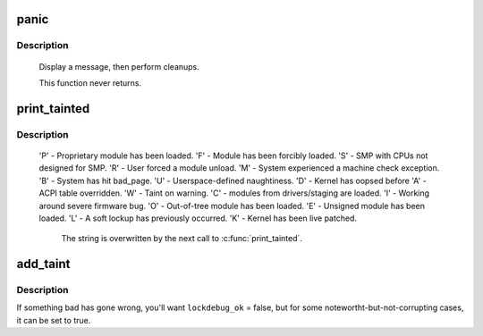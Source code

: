 .. -*- coding: utf-8; mode: rst -*-
.. src-file: kernel/panic.c

.. _`panic`:

panic
=====

.. c:function:: void panic(const char *fmt,  ...)

    halt the system

    :param const char \*fmt:
        The text string to print

    :param ... :
        variable arguments

.. _`panic.description`:

Description
-----------

     Display a message, then perform cleanups.

     This function never returns.

.. _`print_tainted`:

print_tainted
=============

.. c:function:: const char *print_tainted( void)

    return a string to represent the kernel taint state.

    :param  void:
        no arguments

.. _`print_tainted.description`:

Description
-----------

 'P' - Proprietary module has been loaded.
 'F' - Module has been forcibly loaded.
 'S' - SMP with CPUs not designed for SMP.
 'R' - User forced a module unload.
 'M' - System experienced a machine check exception.
 'B' - System has hit bad_page.
 'U' - Userspace-defined naughtiness.
 'D' - Kernel has oopsed before
 'A' - ACPI table overridden.
 'W' - Taint on warning.
 'C' - modules from drivers/staging are loaded.
 'I' - Working around severe firmware bug.
 'O' - Out-of-tree module has been loaded.
 'E' - Unsigned module has been loaded.
 'L' - A soft lockup has previously occurred.
 'K' - Kernel has been live patched.

     The string is overwritten by the next call to \ :c:func:`print_tainted`\ .

.. _`add_taint`:

add_taint
=========

.. c:function:: void add_taint(unsigned flag, enum lockdep_ok lockdep_ok)

    add a taint flag if not already set.

    :param unsigned flag:
        one of the TAINT_* constants.

    :param enum lockdep_ok lockdep_ok:
        whether lock debugging is still OK.

.. _`add_taint.description`:

Description
-----------

If something bad has gone wrong, you'll want \ ``lockdebug_ok``\  = false, but for
some notewortht-but-not-corrupting cases, it can be set to true.

.. This file was automatic generated / don't edit.

